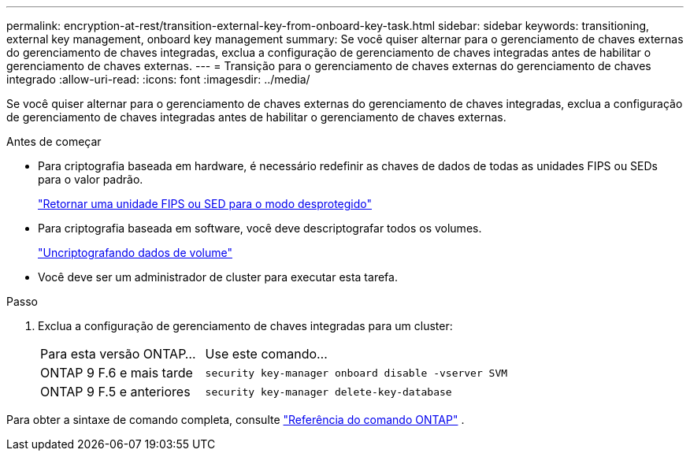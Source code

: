 ---
permalink: encryption-at-rest/transition-external-key-from-onboard-key-task.html 
sidebar: sidebar 
keywords: transitioning, external key management, onboard key management 
summary: Se você quiser alternar para o gerenciamento de chaves externas do gerenciamento de chaves integradas, exclua a configuração de gerenciamento de chaves integradas antes de habilitar o gerenciamento de chaves externas. 
---
= Transição para o gerenciamento de chaves externas do gerenciamento de chaves integrado
:allow-uri-read: 
:icons: font
:imagesdir: ../media/


[role="lead"]
Se você quiser alternar para o gerenciamento de chaves externas do gerenciamento de chaves integradas, exclua a configuração de gerenciamento de chaves integradas antes de habilitar o gerenciamento de chaves externas.

.Antes de começar
* Para criptografia baseada em hardware, é necessário redefinir as chaves de dados de todas as unidades FIPS ou SEDs para o valor padrão.
+
link:return-seds-unprotected-mode-task.html["Retornar uma unidade FIPS ou SED para o modo desprotegido"]

* Para criptografia baseada em software, você deve descriptografar todos os volumes.
+
link:unencrypt-volume-data-task.html["Uncriptografando dados de volume"]

* Você deve ser um administrador de cluster para executar esta tarefa.


.Passo
. Exclua a configuração de gerenciamento de chaves integradas para um cluster:
+
[cols="35,65"]
|===


| Para esta versão ONTAP... | Use este comando... 


 a| 
ONTAP 9 F.6 e mais tarde
 a| 
`security key-manager onboard disable -vserver SVM`



 a| 
ONTAP 9 F.5 e anteriores
 a| 
`security key-manager delete-key-database`

|===


Para obter a sintaxe de comando completa, consulte https://docs.netapp.com/us-en/ontap-cli["Referência do comando ONTAP"^] .

